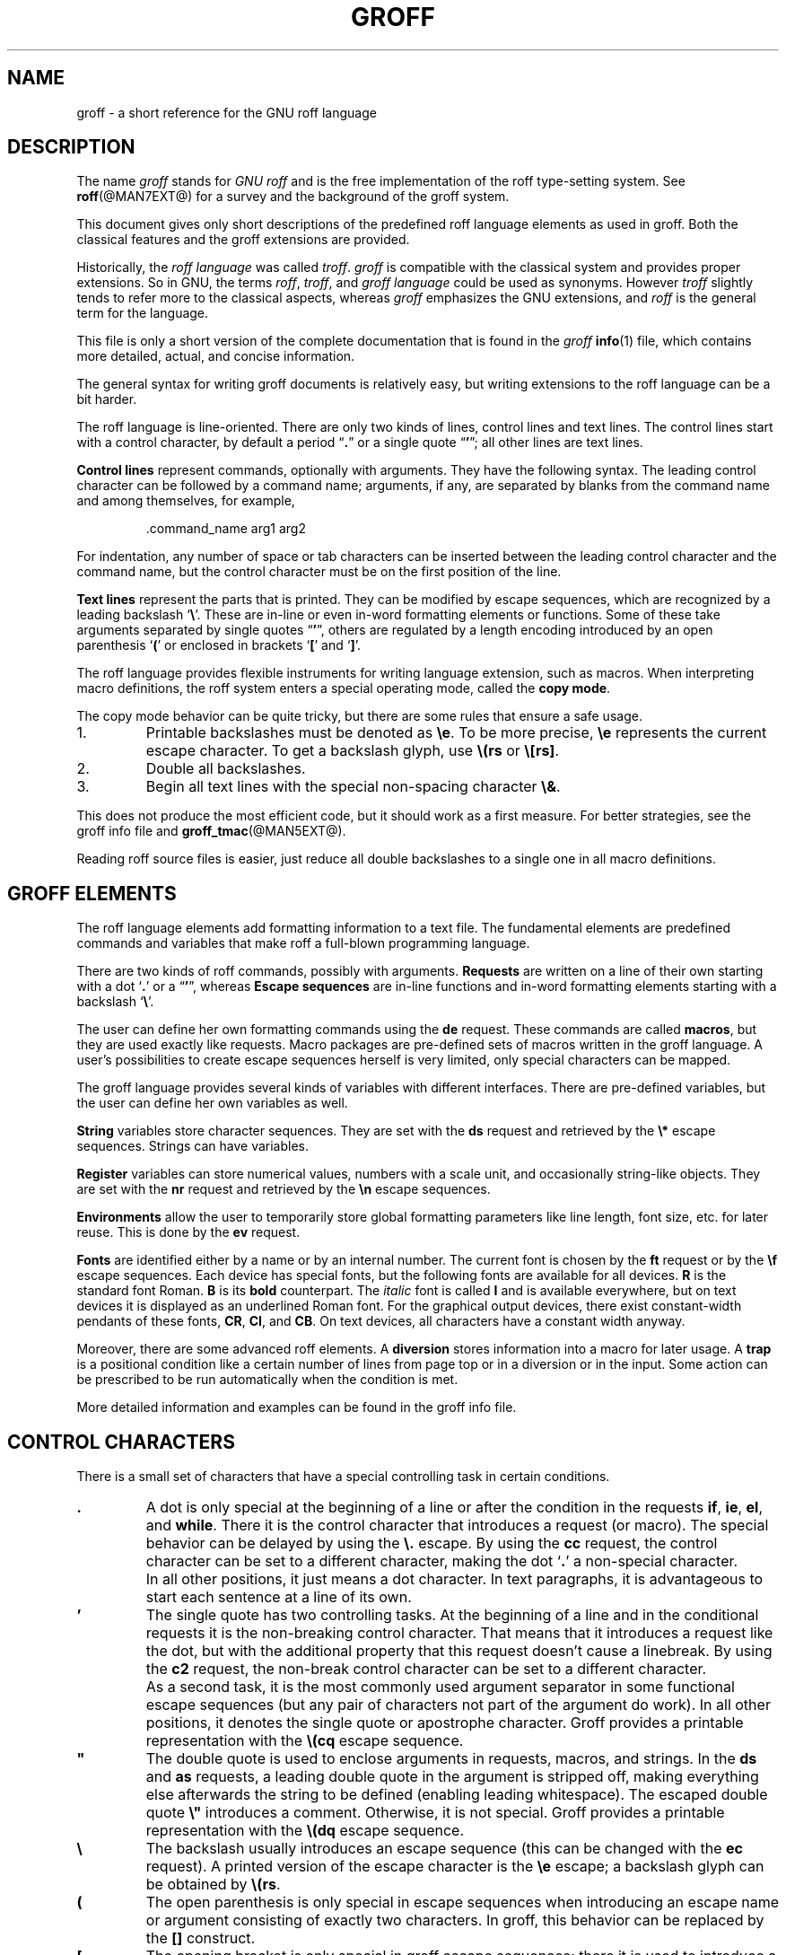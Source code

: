 '\" t
.ig
groff.man

Last update: 26 Oct 2006

This file is part of groff, the GNU roff type-setting system.

Copyright (C) 2000, 2001, 2002, 2003, 2004, 2005, 2006
  Free Software Foundation, Inc.
written by Bernd Warken <bwarken@mayn.de>
maintained by Werner Lemberg <wl@gnu.org>

Permission is granted to copy, distribute and/or modify this document
under the terms of the GNU Free Documentation License, Version 1.1 or
any later version published by the Free Software Foundation; with the
Invariant Sections being this .ig-section and AUTHORS, with no
Front-Cover Texts, and with no Back-Cover Texts.

A copy of the Free Documentation License is included as a file called
FDL in the main directory of the groff source package.
..
.
.\" --------------------------------------------------------------------
.\" Setup
.\" --------------------------------------------------------------------
.
.do nr groff_C \n[.C]
.cp 0
.
.\" --------------------------------------------------------------------
.\" start of macro definitions
.eo
.
.de c
..
.
.de TPx
.  TP 10n
..
.c ---------------------------------------------------------------------
.c .Text anything ...
.c
.c All arguments are printed as text.
.c
.de Text
.  nop \)\$*
..
.c --------- command line option ---------
.
.de option
.  Text \f[CB]\$*
.  ft P
..
.
.c --------- characters ---------
.
.de squoted_char
.  Text \[oq]\f[CB]\$1\f[]\[cq]\$2
..
.de dquoted_char
.  Text \[lq]\f[CB]\$1\f[]\[rq]\$2
..
.c --------- requests ---------
.
.c synopsis of a request
.de REQ
.  if (\n[.$] = 0) \
.    return
.  ds @1 \$1\"
.  shift 1
.  ie (\n[.$] = 0) \{\
.    TP 10n
.    Text \f[CB]\*[@1]\f[]
.  \}
.  el \{\
.    TP 10n
.    Text \f[CB]\*[@1]\~\f[]\f[I]\$*\f[]
.  \}
.  rm @1
..
.c reference of a request
.de request
.  BR \$*
..
.
.c --------- numerical elements ---------
.
.c number with a trailing unit
.de scalednumber
.  Text \$1\^\f[CB]\$2\f[]\$3\f[R]
.  ft P
..
.
.c representation of units within the text
.de scaleindicator
.  Text \f[CB]\$1\f[]\$2\f[R]
.  ft P
..
.
.c representation of mathematical operators within the text
.de operator
.  squoted_char \$@
..
.
.
.c --------- escape sequences ---------
.
.c ---------------------------------------------------------------------
.c .ESC name [arg]
.c
.c Synopsis of an escape sequence, optionally with argument
.c Args   : 1 or 2; `name' obligatory, `arg' optional
.c   name : suitable name for an escape sequence (c, (xy, [long])
.c   arg  : arbitrary word
.c Result : prints \namearg, where `name' is in CB, `arg' in I
.c
.de ESC
.  if (\n[.$] < 1)
.    ab .ESC needs 1 or 2 arguments.
.  Text "\f[CB]\[rs]\$1" "\,\f[I]\$2\/\fR"
..
.c ---------------------------------------------------------------------
.c .ESC[] name arg
.c
.c Synopsis for escape sequence with a bracketed long argument
.c Args   : 2 obligatory
.c   name : suitable name for an escape sequence (c, (xy, [long])
.c   arg  : arbitrary text
.c Result : prints \name[arg], where `name' is in CB, `arg' in I
.c
.de ESC[]
.  if !(\n[.$] = 2) \
.    ab .ESC[] needs exactly 2 arguments.
.  Text "\f[CB]\[rs]\$1\[lB]\f[]\h'-0.2m'\f[I]\$2\f[]\h'-0.15m'\[rB]"
..
.c ---------------------------------------------------------------------
.c .ESCq name arg
.c
.c Synopsis for escape sequence with a bracketed long argument
.c Args   : 2 obligatory
.c   name : suitable name for an escape sequence (c, (xy, [long])
.c   arg  : arbitrary text
.c Result : prints \name'arg', where `name' is in CB, `arg' in I
.c
.de ESCq
.  if !(\n[.$] = 2) \
.    ab .ESCq needs exactly 2 argument.
.  Text "\f[CB]\[rs]\$1\[cq]\f[]\h'-0.3m'\f[I]\$2\f[]\[cq]"
..
.c ---------------------------------------------------------------------
.c .ESC? arg
.c
.c Synopsis for escape sequence with a bracketed long argument
.c Args   : 1 obligatory
.c   arg  : arbitrary text
.c Result : prints `\?arg?', where the `?' are in CB, `arg' in I
.c
.de ESC?
.  if !(\n[.$] = 1) \
.    ab .ESC? needs exactly 1 arguments.
.  Text "\f[CB]\[rs]?\f[I]\$1\f[CB]?\f[R]"
..
.c ---------------------------------------------------------------------
.c .esc name [punct]
.c
.c Reference of an escape sequence (no args), possibly punctuation
.c Args    : 1 obligatory
.c   name  : suitable name for an escape sequence (c, (xy, [long])
.c   punct : arbitrary
.c Result  : prints \name, where `name' is in B, `punct' in R
.c
.de esc
.  if (\n[.$] < 1) \
.    ab .esc needs 1 or 2 arguments.
.  BR "\[rs]\$1" \$2
..
.c ---------------------------------------------------------------------
.c .escarg name arg [punct]
.c
.c Reference of an escape sequence (no args)
.c Args    : 1 obligatory, 1 optional
.c   name  : suitable name for an escape sequence (c, (xy, [long])
.c   arg   : arbitrary word
.c Result  : prints \namearg, where
.c           `name' is in B, `arg' in I
.c
.de escarg
.  if (\n[.$] < 2) \
.    ab .esc needs 2 or 3 arguments.
.  Text \f[B]\[rs]\$1\f[]\f[I]\$2\f[]\$3
..
.c ---------------------------------------------------------------------
.c .esc[] name arg [punct]
.c
.c Reference for escape sequence with a bracketed long argument
.c Args   : 2 obligatory
.c   name : suitable name for an escape sequence (c, (xy, [long])
.c   arg  : arbitrary text
.c Result : prints \name[arg], where `name' is in CB, `arg' in CI
.c
.de esc[]
.  if (\n[.$] < 2) \
.    ab .esc[] needs 2 or 3 arguments.
.  Text \f[B]\[rs]\$1\[lB]\f[]\f[I]\$2\f[]\f[B]\[rB]\f[]\$3
..
.
.c ---------------------------------------------------------------------
.c .escq name arg
.c
.c Reference for escape sequence with a bracketed long argument
.c Args   : 2 obligatory
.c   name : suitable name for an escape sequence (c, (xy, [long])
.c   arg  : arbitrary text
.c Result : prints \name'arg', where `name' is in CB, `arg' in CI
.c
.de escq
.  if (\n[.$] < 2) \
.    ab .escq needs 2 arguments.
.  Text \f[B]\[rs]\$1\[cq]\f[]\f[I]\$2\f[]\f[B]\[cq]\f[]\$3
..
.
.c --------- strings ---------
.
.c synopsis for string, with \*[]
.de STRING
.  Text \[rs]*[\f[CB]\$1\f[]] \$2
..
.c synopsis for a long string
.de string
.  if (\n[.$] = 0) \
.    return
.  Text \f[CB]\[rs]*\[lB]\$1\[rB]\f[]\$2
..
.
.
.c --------- registers ---------
.
.c synopsis for registers, with \n[]
.de REG
.  Text \[rs]n[\f[CB]\$1\f[]]
..
.c reference of a register, without decoration
.de register
.  Text register
.  BR \$*
..
.
.ec
.\" end of macro definitions
.
.
.\" --------------------------------------------------------------------
.\" Title
.\" --------------------------------------------------------------------
.
.TH GROFF @MAN7EXT@ "@MDATE@" "Groff Version @VERSION@"
.SH NAME
groff \- a short reference for the GNU roff language
.
.
.\" --------------------------------------------------------------------
.SH DESCRIPTION
.\" --------------------------------------------------------------------
.
The name
.I groff
stands for
.I GNU roff
and is the free implementation of the roff type-setting system.
.
See
.BR roff (@MAN7EXT@)
for a survey and the background of the groff system.
.
.P
This document gives only short descriptions of the predefined roff
language elements as used in groff.
.
Both the classical features and the groff extensions are provided.
.
.P
Historically, the
.I roff language
was called
.IR troff .
.I groff
is compatible with the classical system and provides proper
extensions.
.
So in GNU, the terms
.IR roff ,
.IR troff ,
and
.I groff language
could be used as synonyms.
.
However
.I troff
slightly tends to refer more to the classical aspects, whereas
.I groff
emphasizes the GNU extensions, and
.I roff
is the general term for the language.
.
.P
This file is only a short version of the complete documentation that
is found in the
.I groff
.BR info (1)
file, which contains more detailed, actual, and concise information.
.
.P
The general syntax for writing groff documents is relatively easy, but
writing extensions to the roff language can be a bit harder.
.
.P
The roff language is line-oriented.
.
There are only two kinds of lines, control lines and text lines.
.
The control lines start with a control character, by default a period
.dquoted_char .
or a single quote
.dquoted_char ' ;
all other lines are text lines.
.
.P
.B Control lines
represent commands, optionally with arguments.
.
They have the following syntax.
.
The leading control character can be followed by a command name;
arguments, if any, are separated by blanks from the command name and
among themselves, for example,
.RS
.
.P
.Text .command_name arg1 arg2
.RE
.
.P
For indentation, any number of space or tab characters can be inserted
between the leading control character and the command name, but the
control character must be on the first position of the line.
.
.P
.B Text lines
represent the parts that is printed.
They can be modified by escape sequences, which are recognized by a
leading backslash
.squoted_char \[rs] .
These are in-line or even in-word formatting elements or functions.
.
Some of these take arguments separated by single quotes
.dquoted_char ' ,
others are regulated by a length encoding introduced by an open
parenthesis
.squoted_char (
or enclosed in brackets
.squoted_char [
and
.squoted_char ] .
.
.P
The roff language provides flexible instruments for writing language
extension, such as macros.
.
When interpreting macro definitions, the roff system enters a special
operating mode, called the
.BR "copy mode" .
.
.P
The copy mode behavior can be quite tricky, but there are some rules
that ensure a safe usage.
.
.IP 1.
Printable backslashes must be denoted as
.esc e .
To be more precise,
.esc e
represents the current escape character.
.
To get a backslash glyph, use
.esc (rs
or
.esc [rs] .
.IP 2.
Double all backslashes.
.IP 3.
Begin all text lines with the special non-spacing character
.esc & .
.
.P
This does not produce the most efficient code, but it should work as a
first measure.
.
For better strategies, see the groff info file and
.BR groff_tmac (@MAN5EXT@).
.
.P
Reading roff source files is easier, just reduce all double backslashes
to a single one in all macro definitions.
.
.
.\" --------------------------------------------------------------------
.SH "GROFF ELEMENTS"
.\" --------------------------------------------------------------------
.
The roff language elements add formatting information to a text file.
.
The fundamental elements are predefined commands and variables that
make roff a full-blown programming language.
.
.P
There are two kinds of roff commands, possibly with arguments.
.B Requests
are written on a line of their own starting with a dot
.squoted_char .
or a
.dquoted_char ' ,
whereas
.B Escape sequences
are in-line functions and in-word formatting elements starting with a
backslash
.squoted_char \[rs] .
.
.P
The user can define her own formatting commands using the
.request de
request.
.
These commands are called
.BR macros ,
but they are used exactly like requests.
.
Macro packages are pre-defined sets of macros written in the groff
language.
.
A user's possibilities to create escape sequences herself is very
limited, only special characters can be mapped.
.
.P
The groff language provides several kinds of variables with
different interfaces.
.
There are pre-defined variables, but the user can define her own
variables as well.
.
.P
.B String
variables store character sequences.
.
They are set with the
.request ds
request and retrieved by the
.esc *
escape sequences.
.
Strings can have variables.
.
.P
.B Register
variables can store numerical values, numbers with a scale unit, and
occasionally string-like objects.
.
They are set with the
.request nr
request and retrieved by the
.esc n
escape sequences.
.
.P
.B Environments
allow the user to temporarily store global formatting parameters like
line length, font size, etc.\& for later reuse.
.
This is done by the
.request ev
request.
.
.P
.B Fonts
are identified either by a name or by an internal number.
.
The current font is chosen by the
.request ft
request or by the
.esc f
escape sequences.
.
Each device has special fonts, but the following fonts are available
for all devices.
.B R
is the standard font Roman.
.B B
is its
.B bold
counterpart.
.
The
.I italic
font is called
.B I
and is available everywhere, but on text devices it is displayed as an
underlined Roman font.
.
For the graphical output devices, there exist constant-width pendants
of these fonts,
.BR CR ,
.BR CI ,
and
.BR CB .
On text devices, all characters have a constant width anyway.
.
.P
Moreover, there are some advanced roff elements.
.
A
.B diversion
stores information into a macro for later usage.
.
A
.B trap
is a positional condition like a certain number of lines from page top
or in a diversion or in the input.
.
Some action can be prescribed to be run automatically when the
condition is met.
.
.P
More detailed information and examples can be found in the groff info
file.
.
.
.\" --------------------------------------------------------------------
.SH "CONTROL CHARACTERS"
.\" --------------------------------------------------------------------
.
There is a small set of characters that have a special controlling
task in certain conditions.
.
.TP
\&\f[CB].\f[]
A dot is only special at the beginning of a line or after the
condition in the requests
.request if ,
.request ie ,
.request el ,
and
.request while .
There it is the control character that introduces a request (or macro).
.
The special behavior can be delayed by using the
.esc .
escape.
.
By using the 
.request cc
request, the control character can be set to a different character,
making the dot
.squoted_char .
a non-special character.
.IP ""
In all other positions, it just means a dot character.
.
In text paragraphs, it is advantageous to start each sentence at a
line of its own.
.
.TP
\&\f[CB]'\f[]
The single quote has two controlling tasks.
.
At the beginning of a line and in the conditional requests it is the
non-breaking control character.
.
That means that it introduces a request like the dot, but with the
additional property that this request doesn't cause a linebreak.
.
By using the 
.request c2
request, the non-break control character can be set to a different
character.
.
.IP ""
As a second task, it is the most commonly used argument separator in
some functional escape sequences (but any pair of characters not part
of the argument do work).
.
In all other positions, it denotes the single quote or apostrophe
character.
.
Groff provides a printable representation with the
.esc (cq
escape sequence.
.
.TP
\&\f[CB]\[dq]\f[]
The double quote is used to enclose arguments in requests, macros, and
strings.
.
In the
.request ds
and
.request as
requests, a leading double quote in the argument is stripped off,
making everything else afterwards the string to be defined (enabling
leading whitespace).
.
The escaped double quote
.esc \[dq]
introduces a comment.
.
Otherwise, it is not special.
.
Groff provides a printable representation with the
.esc (dq
escape sequence.
.
.TP
\&\f[CB]\[rs]\f[]
The backslash usually introduces an escape sequence (this can be
changed with the
.request ec
request).
.
A printed version of the escape character is the
.esc e
escape; a backslash glyph can be obtained by
.esc (rs .
.TP
\&\f[CB](\f[]
The open parenthesis is only special in escape sequences when
introducing an escape name or argument consisting of exactly two
characters.
.
In groff, this behavior can be replaced by the \f[CB][]\f[] construct.
.TP
\&\f[CB][\f[]
The opening bracket is only special in groff escape sequences; there
it is used to introduce a long escape name or long escape argument.
.
Otherwise, it is non-special, e.g.\& in macro calls.
.TP
\&\f[CB]]\f[]
The closing bracket is only special in groff escape sequences; there
it terminates a long escape name or long escape argument.
.
Otherwise, it is non-special.
.TP
\f[CI]space\f[]
Space characters are only functional characters.
.
They separate the arguments in requests, macros, and strings, and the words
in text lines.
.
They are subject to groff's horizontal spacing calculations.
.
To get a defined space width, escape sequences like
.squoted_char "\[rs]\ "
(this is the escape character followed by a space),
.esc | ,
.esc ^ ,
or
.esc h
should be used.
.
.IP \f[CI]newline\f[]
In text paragraphs, newlines mostly behave like space characters.
.
Continuation lines can be specified by an escaped newline, i.e., by
specifying a backslash
.squoted_char \[rs]
as the last character of a line.
.IP \f[CI]tab\f[]
If a tab character occurs during text the interpreter makes a
horizontal jump to the next pre-defined tab position.
.
There is a sophisticated interface for handling tab positions.
.
.
.\" --------------------------------------------------------------------
.SH "NUMERICAL EXPRESSIONS"
.\" --------------------------------------------------------------------
.
A
.B numerical value
is a signed or unsigned integer or float with or without an appended
scaling indicator.
.
A
.B scaling indicator
is a one-character abbreviation for a unit of measurement.
.
A number followed by a scaling indicator signifies a size value.
.
By default, numerical values do not have a scaling indicator, i.e., they
are normal numbers.
.
.P
The
.I roff
language defines the following scaling indicators.
.
.
.P
.PD 0
.RS
.
.TPx
.B c
Centimeter
.
.TPx
.B i
Inch
.
.TPx
.B P
Pica\ \[eq]\ 1/6\ inch
.
.TPx
.B p
Point\ \[eq]\ 1/72\ inch
.
.TPx
.B m
Em\ \[eq]\ \f[R]the font size in points (width of letter `\f[CR]m\f[R]')
.
.TPx
.B M
100\^th \f[R]of an \f[CR]Em
.
.TPx
.B n
En\ \[eq]\ Em/2
.
.TPx
.B u
Basic unit for actual output device
.
.TPx
.B v
Vertical line space in basic units
scaled point\ \[eq]\ 1/\f[CI]sizescale\f[R] of a point (defined in
font \f[I]DESC\f[] file)
.
.TPx
.B f
Scale by 65536.
.RE
.PD
.
.P
.B Numerical expressions
are combinations of the numerical values defined above with the
following arithmetical operators already defined in classical troff.
.
.P
.PD 0
.RS
.
.TPx
.B +
Addition
.
.TPx
.B \-
Subtraction
.
.TPx
.B *
Multiplication
.
.TPx
.B /
Division
.
.TPx
.B %
Modulo
.
.TPx
.B =
Equals
.
.TPx
.B ==
Equals
.
.TPx
.B <
Less than
.
.TPx
.B >
Greater than
.
.TPx
.B <=
Less or equal
.
.TPx
.B >=
Greater or equal
.
.TPx
.B &
Logical and
.
.TPx
.B :
Logical or
.
.TPx
.B !
Logical not
.
.TPx
.B (
Grouping of expressions
.
.TPx
.B )
Close current grouping
.
.RE
.PD
.
.P
Moreover,
.I groff
added the following operators for numerical expressions:
.
.P
.PD 0
.RS
.
.TPx
\f[I]e1\f[CB]>?\f[I]e2\f[R]
The maximum of
.I e1
and
.IR e2 .
.
.TPx
\f[I]e1\f[CB]<?\f[I]e2\f[R]
The minimum of
.I e1
and
.IR e2 .
.
.TPx
\f[CB](\f[I]c\f[CB];\f[I]e\f[CB])\f[R]
Evaluate
.I e
using
.I c
as the default scaling indicator.
.
.RE
.PD
.
.P
For details see the groff info file.
.
.
.\" --------------------------------------------------------------------
.SH CONDITIONS
.\" --------------------------------------------------------------------
.
.B Conditions
occur in tests raised by the
.request if ,
.request ie ,
and the
.request while
requests.
.
The following table characterizes the different types of conditions.
.
.P
.PD 0
.RS
.
.TPx
.I N
A numerical expression
.I N
yields true if its value is greater than\~0.
.
.TPx
.BI ! N
True if the value of
.I I
is\~0.
.
.TPx
.BI ' s1 ' s2 '
True if string\~\c
.I s1
is identical to string\~\c
.IR s2 .
.
.TPx
.BI !' s1 ' s2 '
True if string\~\c
.I s1
is not identical to string\~\c
.IR s2 .
.
.TPx
.BI c ch
True if there is a character\~\c
.I ch
available.
.
.TPx
.BI d name
True if there is a string, macro, diversion, or request called
.IR name .
.
.TPx
.B e
Current page number is even.
.
.TPx
.B o
Current page number is odd.
.
.TPx
.BI m name
True if there is a color called
.IR name .
.
.TPx
.B n
Formatter is
.BR nroff .
.
.TPx
.BI r reg
True if there is a register named
.IR reg .
.
.TPx
.B t
Formatter is
.BR troff .
.
.TPx
.BI F font
True if there exists a font named
.IR font .
.
.TPx
.BI S style
True if a style named
.I style
has been registered.
.
.RE
.PD
.
.
.\" --------------------------------------------------------------------
.SH REQUESTS
.\" --------------------------------------------------------------------
.
This section provides a short reference for the predefined requests.
.
In groff, request and macro names can be arbitrarily long.
.
No bracketing or marking of long names is needed.
.
.P
Most requests take one or more arguments.
.
The arguments are separated by space characters (no tabs!); there is
no inherent limit for their length or number.
.
An argument can be enclosed by a pair of double quotes.
.
This is very handy if an argument contains space characters, e.g.,
.RI \[dq] "arg with space" \[dq]
denotes a single argument.
.
.P
Some requests have optional arguments with a different behaviour.
.
Not all of these details are outlined here.
.
Refer to the groff info file and
.BR groff_diff (@MAN7EXT@)
for all details.
.
.P
In the following request specifications, most argument names were
chosen to be descriptive.
.
Only the following denotations need clarification.
.
.P
.PD 0
.RS
.
.TPx
.I c
denotes a single character.
.
.TPx
.I font
a font either specified as a font name or a font number.
.
.TPx
.I anything
all characters up to the end of the line or within
.esc {
and
.esc } .
.
.TPx
.I n
is a numerical expression that evaluates to an integer value.
.
.TPx
.I N
is an arbitrary numerical expression, signed or unsigned.
.
.TPx
.I \[+-]N
has three meanings depending on its sign, described below.
.
.RE
.PD
.
.P
If an expression defined as
.I \[+-]N
starts with a
.squoted_char +
sign the resulting value of the expression is added to an already
existing value inherent to the related request, e.g.\& adding to a number
register.
.
If the expression starts with a
.squoted_char -
the value of the expression is subtracted from the request value.
.
.P
Without a sign,
.I N
replaces the existing value directly.
.
To assign a negative number either prepend\~0 or enclose the negative
number in parentheses.
.
.
.\" --------------------------------------------------------------------
.SS "Request Short Reference"
.\" --------------------------------------------------------------------
.
.PD 0
.
.REQ .
Empty line, ignored.
.
Useful for structuring documents.
.
.REQ .\[rs]\[dq] anything
Complete line is a comment.
.
.REQ .ab string
Print
.I string
on standard error, exit program.
.
.REQ .ad
Begin line adjustment for output lines in current adjust mode.
.
.REQ .ad c
Start line adjustment in mode
.I c
(\f[CI]c\f[]\f[CR]\|\^\[eq]\|l,r,b,n\f[]).
.
.REQ .af register c
Assign format
.I c
to
.I register
(\f[CI]c\f[]\f[CR]\|\^\[eq]\|l,i,I,a,A\f[]).
.
.REQ .aln alias register
Create alias name for
.IR register .
.
.REQ .als alias object
Create alias name for request, string, macro, or diversion
.IR object .
.
.REQ .am macro
Append to
.I macro
until
.B ..\&
is encountered.
.
.REQ .am macro end
Append to
.I macro
until
.request .end
is called.
.
.REQ .am1 macro
Same as
.request .am
but with compatibility mode switched off during macro expansion.
.
.REQ .am1 macro end
Same as
.request .am
but with compatibility mode switched off during macro expansion.
.
.REQ .ami macro
Append to a macro whose name is contained in the string register
.I macro
until
.B ..\&
is encountered.
.
.REQ .ami macro end
Append to a macro indirectly.
.I macro
and
.I end
are string registers whose contents are interpolated for the macro name
and the end macro, respectively.
.
.REQ .ami1 macro
Same as
.request .ami
but with compatibility mode switched off during macro expansion.
.
.REQ .ami1 macro end
Same as
.request .ami
but with compatibility mode switched off during macro expansion.
.
.REQ .as stringvar anything
Append
.I anything
to
.IR stringvar .
.
.REQ .as1 stringvar anything
Same as
.request .as
but with compatibility mode switched off during string expansion.
.
.REQ .asciify diversion
Unformat ASCII characters, spaces, and some escape sequences in
.IR diversion .
.
.REQ .backtrace
Print a backtrace of the input on stderr.
.
.REQ .bd font N
Embolden
.I font
by
.IR N -1
units.
.
.REQ .bd S font N
Embolden Special Font
.I S
when current font is
.IR font .
.
.REQ .blm
Unset the blank line macro.
.
.REQ .blm macro
Set the blank line macro to
.IR macro .
.
.REQ .box
End current diversion.
.
.REQ .box macro
Divert to
.IR macro ,
omitting a partially filled line.
.
.REQ .boxa
End current diversion.
.
.REQ .boxa macro
Divert and append to
.IR macro ,
omitting a partially filled line.
.
.REQ .bp
Eject current page and begin new page.
.
.REQ .bp \[+-]N
Eject current page; next page number
.IR \[+-]N .
.
.REQ .br
Line break.
.
.REQ .brp
Break and spread output line.
Same as
.esc p .
.
.REQ .break
Break out of a while loop.
.
.REQ .c2
Reset no-break control character to
.dquoted_char ' .
.
.REQ .c2 c
Set no-break control character to
.IR c .
.
.REQ .cc
Reset control character to
.squoted_char . .
.
.REQ .cc c
Set control character to
.IR c .
.
.REQ .ce
Center the next input line.
.
.REQ .ce N
Center following
.I N
input lines.
.
.REQ .cf filename
Copy contents of file
.I filename
unprocessed to stdout or to the diversion.
.
.REQ .cflags mode c1 c2 .\|.\|.\&
Treat characters
.IR c1 ,
.IR c2 ,
.I .\|.\|.\&
according to
.I mode
number.
.
.REQ .ch trap N
Change
.I trap
location
to
.IR N .
.
.REQ .char c anything
Define character
.I c
as string
.IR anything .
.
.REQ .chop object
Chop the last character off macro, string, or diversion
.IR object .
.
.REQ .close stream
Close the
.IR stream .
.
.REQ .color
Enable colors.
.
.REQ .color N
If
.I N
is zero disable colors, otherwise enable them.
.
.REQ .composite from to
Map glyph name
.I from
to glyph name
.I to
while constructing a composite glyph name.
.
.REQ .continue
Finish the current iteration of a while loop.
.
.REQ .cp
Enable compatibility mode.
.
.REQ .cp N
If
.I N
is zero disable compatibility mode, otherwise enable it.
.
.REQ .cs font N M
Set constant character width mode for
.I font
to
.IR N /36
ems with em
.IR M .
.
.REQ .cu N
Continuous underline in nroff, like
.request .ul
in troff.
.
.REQ .da
End current diversion.
.
.REQ .da macro
Divert and append to
.IR macro .
.
.REQ .de macro
Define or redefine
.I macro
until
.B ..\&
is encountered.
.
.REQ .de macro end
Define or redefine
.I macro
until
.request .end
is called.
.
.REQ .de1 macro
Same as
.request .de
but with compatibility mode switched off during macro expansion.
.
.REQ .de1 macro end
Same as
.request .de
but with compatibility mode switched off during macro expansion.
.
.REQ .defcolor color scheme component
Define or redefine a color with name
.IR color .
.I scheme
can be
.BR rgb ,
.BR cym ,
.BR cymk ,
.BR gray ,
or
.BR grey .
.I component
can be single components specified as fractions in the range 0 to 1
(default scaling indicator\~\c
.scaleindicator f ),
as a string of two-digit hexadecimal color components with a leading
.BR # ,
or as a string of four-digit hexadecimal components with two leading
.BR # .
The color
.B default
can't be redefined.
.
.REQ .dei macro
Define or redefine a macro whose name is contained in the string register
.I macro
until
.B ..\&
is encountered.
.
.REQ .dei macro end
Define or redefine a macro indirectly.
.I macro
and
.I end
are string registers whose contents are interpolated for the macro name
and the end macro, respectively.
.
.REQ .dei1 macro
Same as
.request .dei
but with compatibility mode switched off during macro expansion.
.
.REQ .dei1 macro end
Same as
.request .dei
but with compatibility mode switched off during macro expansion.
.
.REQ .device anything
Write
.I anything
to the intermediate output as a device control function.
.
.REQ .devicem name
Write contents of macro or string
.I name
uninterpreted to the intermediate output as a device control function.
.
.REQ .di
End current diversion.
.
.REQ .di macro
Divert to
.IR macro .
.
.REQ .do name
Interpret
.request .name
with compatibility mode disabled.
.
.REQ .ds stringvar anything
Set
.I stringvar
to
.IR anything .
.
.REQ .ds1 stringvar anything
Same as
.request .ds
but with compatibility mode switched off during string expansion.
.
.REQ .dt N trap
Set diversion trap to position
.I N
(default scaling indicator\~\c
.scaleindicator v ).
.
.REQ .ec
Reset escape character to
.squoted_char \[rs] .
.
.REQ .ec c
Set escape character to
.IR c .
.
.REQ .ecr
Restore escape character saved with
.request .ecs .
.
.REQ .ecs
Save current escape character.
.
.REQ .el anything
Else part for if-else (\c
.request ie )
request.
.
.REQ .em macro
The
.I macro
is run after the end of input.
.
.REQ .eo
Turn off escape character mechanism.
.
.REQ .ev
Switch to previous environment.
.
.REQ .ev env
Push down environment number or name
.I env
and switch to it.
.
.REQ .evc env
Copy the contents of environment
.I env
to the current environment.
No pushing or popping.
.
.REQ .ex
Exit from roff processing.
.
.REQ .fam
Return to previous font family.
.
.REQ .fam name
Set the current font family to
.IR name .
.
.REQ .fc
Disable field mechanism.
.
.REQ .fc a
Set field delimiter to
.I a
and pad character to space.
.
.REQ .fc a b
Set field delimiter to
.I a
and pad character to
.IR b .
.
.REQ .fchar c anything
Define fallback character
.I c
as string
.IR anything .
.
.REQ .fcolor
Set fill color to previous fill color.
.
.REQ .fcolor c
Set fill color to
.IR c .
.
.REQ .fi
Fill output lines.
.
.REQ .fl
Flush output buffer.
.
.REQ .fp n font
Mount
.I font
on position
.IR n .
.
.REQ .fp n internal external
Mount font with long
.I external
name to short
.I internal
name on position
.IR n .
.
.REQ .fschar f c anything
Define fallback character
.I c
for font
.I f
as string
.IR anything .
.
.REQ .fspecial font
Reset list of special fonts for
.I font
to be empty.
.
.REQ .fspecial font s1 s2 .\|.\|.\&
When the current font is
.IR font ,
then the fonts
.IR s1 ,
.IR s2 ,
.I .\|.\|.\&
are special.
.
.REQ .ft
Return to previous font.
Same as
.request \[rs]f[]
or
.request \[rs]fP .
.
.REQ .ft font
Change to font name or number
.IR font ;
same as
.esc[] f font
escape sequence.
.
.REQ .ftr font1 font2
Translate
.I font1
to
.IR font2 .
.
.REQ .fzoom font
Don't magnify
.IR font .
.
.REQ .fzoom font zoom
Set zoom factor for
.I font
(in multiples of 1/1000th).
.
.REQ .gcolor
Set glyph color to previous glyph color.
.
.REQ .gcolor c
Set glyph color to
.IR c .
.
.REQ .hc
Remove additional hyphenation indicator character.
.
.REQ .hc c
Set up additional hyphenation indicator character\~\c
.IR c .
.
.REQ .hcode c1 code1 c2 code2 .\|.\|.\&
Set the hyphenation code of character
.I c1
to
.IR code1 ,
that of
.I c2
to
.IR code2 ,
etc.
.
.REQ .hla lang
Set the current hyphenation language to
.IR lang .
.
.REQ .hlm n
Set the maximum number of consecutive hyphenated lines to
.IR n .
.
.REQ .hpf file
Read hyphenation patterns from
.IR file .
.
.REQ .hpfa file
Append hyphenation patterns from
.IR file .
.
.REQ .hpfcode a b c d .\|.\|.\&
Set input mapping for
.request .hpf .
.
.REQ .hw words
List of
.I words
with exceptional hyphenation.
.
.REQ .hy N
Switch to hyphenation mode
.IR N .
.
.REQ .hym n
Set the hyphenation margin to
.I n
(default scaling indicator\~\c
.scaleindicator m ).
.
.REQ .hys n
Set the hyphenation space to
.IR n .
.
.REQ .ie cond anything
If
.I cond
then
.I anything
else goto
.request .el .
.
.REQ .if cond anything
If
.I cond
then
.IR anything ;
otherwise do nothing.
.
.REQ .ig
Ignore text until
.B ..\&
is encountered.
.
.REQ .ig end
Ignore text until
.request .end .
.
.REQ .in
Change to previous indent value.
.
.REQ .in \[+-]N
Change indent according to
.I \[+-]N
(default scaling indicator\~\c
.scaleindicator m ).
.
.REQ .it N trap
Set an input-line count trap for the next
.I N
lines.
.
.REQ .itc N trap
Same as
.request .it
but count lines interrupted with
.esc c
as one line.
.
.REQ .kern
Enable pairwise kerning.
.
.REQ .kern n
If
.I n
is zero, disable pairwise kerning, otherwise enable it.
.
.REQ .lc
Remove leader repetition character.
.
.REQ .lc c
Set leader repetition character to\~\c
.IR c .
.
.REQ .length register anything
Write the length of the string
.I anything
in
.IR register .
.
.REQ .linetabs
Enable line-tabs mode (i.e., calculate tab positions relative to output
line).
.
.REQ .linetabs n
If
.I n
is zero, disable line-tabs mode, otherwise enable it.
.
.REQ .lf N
Set input line number to
.IR N .
.
.REQ .lf N file
Set input line number to
.I N
and filename to
.IR file .
.
.REQ .lg N
Ligature mode on if
.IR N >0.
.
.REQ .ll
Change to previous line length.
.
.REQ .ll \[+-]N
Set line length according to
.I \[+-]N
(default size
.scalednumber 6.5 i ,
default scaling indicator\~\c
.scaleindicator m ).
.
.REQ .ls
Change to the previous value of additional intra-line skip.
.
.REQ .ls N
Set additional intra-line skip value to
.IR N ,
i.e.,
.IR N -1
blank lines are inserted after each text output line.
.
.REQ .lt \[+-]N
Length of title (default scaling indicator\~\c
.scaleindicator m ).
.
.REQ .mc
Margin character off.
.
.REQ .mc c
Print character
.I c
after each text line at actual distance from right margin.
.
.REQ .mc c N
Set margin character to
.I c
and distance to
.I N
from right margin (default scaling indicator\~\c
.scaleindicator m ).
.
.REQ .mk register
Mark current vertical position in
.IR register .
.
.REQ .mso file
The same as the .so request except that
.I file
is searched in the tmac directories.
.
.REQ .na
No output-line adjusting.
.
.REQ .ne
Need a one-line vertical space.
.
.REQ .ne N
Need
.I N
vertical space (default scaling indicator\~\c
.scaleindicator v ).
.
.REQ .nf
No filling or adjusting of output-lines.
.
.REQ .nh
No hyphenation.
.
.REQ .nm
Number mode off.
.
.REQ .nm \[+-]N \fR[\fPM \fR[\fPS \fR[\fPI\fR]]]\fP
In line number mode, set number, multiple, spacing, and indent.
.
.REQ .nn
Do not number next line.
.
.REQ .nn N
Do not number next
.I N
lines.
.
.REQ .nop anything
Always execute
.IR anything .
.
.REQ .nr register \[+-]N M
Define or modify
.I register
using
.I \[+-]N
with auto-increment
.IR M .
.
.REQ .nroff
Make the built-in condition
.B n
true and
.B t
false.
.
.REQ .ns
Turn no-space mode on.
.
.REQ .nx
Immediately jump to end of current file.
.
.REQ .nx filename
Next file.
.
.REQ .open stream filename
Open
.register filename
for writing and associate the stream named
.register stream
with it.
.
.REQ .opena stream filename
Like
.request .open
but append to it.
.
.REQ .os
Output vertical distance that was saved by the
.request sv
request.
.
.REQ .output string
Emit
.I string
directly to intermediate output, allowing leading whitespace if
.I string
starts with
\&\f[CB]\[dq]\f[]
(which is stripped off).
.
.REQ .pc
Reset page number character to\~\c
.squoted_char % .
.
.REQ .pc c
Page number character.
.
.REQ .pev
Print the current environment and each defined environment
state to stderr.
.
.REQ .pi program
Pipe output to
.I program
(nroff only).
.
.REQ .pl
Set page length to default
.scalednumber 11 i .
The current page length is stored in
.register .p .
.
.REQ .pl \[+-]N
Change page length to
.I \[+-]N
(default scaling indicator\~\c
.scaleindicator v ).
.
.REQ .pm
Print macro names and sizes (number of blocks of 128 bytes).
.
.REQ ".pm t"
Print only total of sizes of macros (number of 128 bytes blocks).
.
.REQ .pn \[+-]N
Next page number
.IR N .
.
.REQ .pnr
Print the names and contents of all currently defined number registers
on stderr.
.
.REQ .po
Change to previous page offset.
.
The current page offset is available in
.register .o .
.
.REQ .po \[+-]N
Page offset
.IR N .
.
.REQ .ps
Return to previous point-size.
.REQ .ps \[+-]N
Point size; same as
.esc[] s \[+-]N .
.
.REQ .psbb filename
Get the bounding box of a PostScript image
.IR filename .
.
.REQ .pso command
This behaves like the
.request so
request except that input comes from the standard output of
.IR command .
.
.REQ .ptr
Print the names and positions of all traps (not including input line
traps and diversion traps) on stderr.
.
.REQ .pvs
Change to previous post-vertical line spacing.
.
.REQ .pvs \[+-]N
Change post-vertical line spacing according to
.I \[+-]N
(default scaling indicator\~\c
.scaleindicator p ).
.
.REQ .rchar c1 c2 .\|.\|.\&
Remove the definitions of characters
.IR c1 ,
.IR c2 ,
.I .\|.\|.\&
.
.REQ .rd prompt
Read insertion.
.
.REQ .return
Return from a macro.
.
.REQ .return anything
Return twice, namely from the macro at the current level and from the macro
one level higher.
.
.REQ .rfschar f c1 c2 .\|.\|.\&
Remove the definitions of characters
.IR c1 ,
.IR c2 ,
.I .\|.\|.\&
for font
.IR f .
.
.REQ .rj n
Right justify the next
.I n
input lines.
.
.REQ .rm name
Remove request, macro, or string
.IR name .
.
.REQ .rn old new
Rename request, macro, or string
.I old
to
.IR new .
.
.REQ .rnn reg1 reg2
Rename register
.I reg1
to
.IR reg2 .
.
.REQ .rr register
Remove
.IR register .
.
.REQ .rs
Restore spacing; turn no-space mode off.
.
.REQ .rt \[+-]N
Return
.I (upward only)
to marked vertical place (default scaling indicator\~\c
.scaleindicator v ).
.
.REQ .schar c anything
Define global fallback character
.I c
as string
.IR anything .
.
.REQ .shc
Reset soft hyphen character to
.esc (hy .
.
.REQ .shc c
Set the soft hyphen character to
.IR c .
.
.REQ .shift n
In a macro, shift the arguments by
.IR n \~\c
positions.
.
.REQ .sizes s1 s2 .\|.\|.\& sn \fB[0]\fP
Set available font sizes similar to the
.B sizes
command in a
.B DESC
file.
.
.REQ .so filename
Include source file.
.
.REQ .sp
Skip one line vertically.
.
.REQ .sp N
Space vertical distance
.I N
up or down according to sign of
.I N
(default scaling indicator\~\c
.scaleindicator v ).
.
.REQ .special
Reset global list of special fonts to be empty.
.
.REQ .special s1 s2 .\|.\|.\&
Fonts
.IR s1 ,
.IR s2 ,
etc.\& are special and are searched for characters not in the
current font.
.
.REQ .spreadwarn
Toggle the spread warning on and off without changing its value.
.
.REQ .spreadwarn limit
Emit a warning if each space in an output line is widened by
.I limit
or more (default scaling indicator\~\c
.scaleindicator m ).
.
.REQ .ss N
Space-character size set to
.IR N /12
of the spacewidth in the current font.
.
.REQ .ss N M
Space-character size set to
.IR N /12
and sentence space size set to
.IR M /12
of the spacewidth in the current font (\f[CR]\[eq]1/3 em\f[]).
.
.REQ .sty n style
Associate
.I style
with font position
.IR n .
.
.REQ .substring xx n1 n2
Replace the string named
.I xx
with the substring defined by the indices
.I n1
and
.IR n2 .
.
.REQ .sv
Save
.scalednumber 1 v
of vertical space.
.
.REQ .sv N
Save the vertical distance
.I N
for later output with
.request os
request.
.
.REQ .sy command-line
Execute program
.IR command-line .
.
.REQ ".ta T" N
Set tabs after every position that is a multiple of
.I N
(default scaling indicator\~\c
.scaleindicator m ).
.REQ .ta n1 n2 .\|.\|.\& nn \f[CB]T\f[] r1 r2 .\|.\|.\& rn
Set tabs at positions
.IR n1 ,
.IR n2 ,
.Text .\|.\|.,
.IR nn ,
then set tabs at
.IR nn + r1 ,
.IR nn + r2 ,
.Text .\|.\|.,
.IR nn + rn ,
then at
.IR nn + rn + r1 ,
.IR nn + rn + r2 ,
.Text .\|.\|.,
.IR nn + rn + rn ,
and so on.
.
.\".REQ .tar
.\"Restore internally saved tab positions.
.\".
.\".REQ .tas
.\"Save tab positions internally.
.
.REQ .tc
Remove tab repetition character.
.REQ .tc c
Set tab repetition character to\~\c
.IR c .
.
.REQ .ti \[+-]N
Temporary indent next line (default scaling indicator\~\c
.scaleindicator m ).
.
.REQ .tkf font s1 n1 s2 n2
Enable track kerning for
.IR font .
.
.REQ .tl \f[CB]\[cq]\f[]left\f[CB]\[cq]\f[]center\f[CB]\[cq]\f[]right\f[CB]\[cq]\f[]
Three-part title.
.
.REQ .tm anything
Print
.I anything
on terminal (UNIX standard message output).
.
.REQ .tm1 anything
Print
.I anything
on terminal (UNIX standard message output), allowing leading
whitespace if
.I anything
starts with
\&\f[CB]\[dq]\f[]
(which is stripped off).
.
.REQ .tmc anything
Similar to
.request .tm1
without emitting a final newline.
.
.REQ .tr abcd.\|.\|.\&
Translate
.I a
to
.IR b ,
.I c
to
.IR d ,
etc.\& on output.
.
.REQ .trf filename
Transparently output the contents of file
.IR filename .
.
.REQ .trin abcd.\|.\|.\&
This is the same as the
.request tr
request except that the
.B asciify
request uses the character code (if any) before the character
translation.
.
.REQ .trnt abcd.\|.\|.\&
This is the same as the
.request tr
request except that the translations do not apply to text that is
transparently throughput into a diversion with
.esc ! .
.
.REQ .troff
Make the built-in condition
.B t
true and
.B n
false.
.
.REQ .uf font
Underline font set to
.I font
(to be switched to by
.request .ul ).
.
.REQ .ul N
Underline (italicize in troff)
.I N
input lines.
.
.REQ .unformat diversion
Unformat space characters and tabs, preserving font information in
.IR diversion .
.REQ .vpt n
Enable vertical position traps if
.I n
is non-zero, disable them otherwise.
.
.REQ .vs
Change to previous vertical base line spacing.
.
.REQ .vs \[+-]N
Set vertical base line spacing according to
.I \[+-]N
(default scaling indicator\~\c
.scaleindicator p ).
Default value is
.scalednumber 12 p .
.
.REQ .warn n
Set warnings code to
.IR n .
.
.REQ .warnscale si
Set scaling indicator used in warnings to
.IR si .
.
.REQ .wh N
Remove (first) trap at position
.IR N .
.
.REQ .wh N trap
Set location trap; negative means from page bottom.
.
.REQ .while cond anything
While condition
.I cond
is true, accept
.I anything
as input.
.
.REQ .write stream anything
Write
.I anything
to the stream named
.IR stream .
.
.REQ .writec stream anything
Similar to
.request .write
without emitting a final newline.
.
.REQ .writem stream xx
Write contents of macro or string
.I xx
to the stream named
.IR stream .
.
.PD
.
.P
Besides these standard groff requests, there might be further macro
calls.
They can originate from a macro package (see
.BR roff (@MAN7EXT@)
for an overview) or from a preprocessor.
.
.P
Preprocessor macros are easy to be recognized.
.
They enclose their code into a pair of characteristic macros.
.
.P
.TS
box, center, tab (@);
c | c | c
CfCB | CfCB | CfCB.
preprocessor@start macro@ end macro
=
eqn@.EQ@.EN
grap@.G1@.G2
grn@.GS@.GE
pic@.PS@.PE
refer@.R1@.R2
soelim@\f[I]none@\f[I]none
tbl@.TS@.TE
.TE
.P
.
.
.\" --------------------------------------------------------------------
.SH "ESCAPE SEQUENCES"
.\" --------------------------------------------------------------------
.
Escape sequences are in-line language elements usually introduced by a
backslash
.squoted_char \[rs]
and followed by an escape name and sometimes by a required argument.
.
Input processing is continued directly after the escaped character or
the argument resp.\& without an intervening separation character.
.
So there must be a way to determine the end of the escape name and the
end of the argument.
.
.P
This is done by enclosing names (escape name and arguments consisting
of a variable name) by a pair of brackets
.BI \[lB] name \[rB] 
and constant arguments (number expressions and characters) by
apostrophes (ASCII 0x27) like
.BI \[cq] constant \[cq] \f[R].
.
.P
There are abbreviations for short names.
.
Two character escape names can be specified by an opening parenthesis
like
.esc ( xy
without a closing counterpart.
.
And all one-character names different from the special characters
.squoted_char [
and
.squoted_char (
can even be specified without a marker in the form
.esc c .
.
.P
Constant arguments of length\~1 can omit the marker apostrophes, too,
but there is no two-character analogue.
.
.P
While 1-character escape sequences are mainly used for in-line
functions and system related tasks, the 2-letter names following the
.esc (
construct are used for special characters predefined by the roff system.
.
Escapes sequences with names of more than two characters
.esc[] "" name
denote user defined named characters (see the
.request char
request).
.
.
.\" --------------------------------------------------------------------
.SS "Single Character Escapes"
.\" --------------------------------------------------------------------
.
.PD 0
.
.\" --------- comments ---------
.
.TP
.ESC \[dq]
Beginning of a comment.
.
Everything up to the end of the line is ignored.
.
.TP
.ESC #
Everything up to and including the next newline is ignored.
.
This is interpreted in copy mode.
.
This is like
.esc \[dq]
except that the terminating newline is ignored as well.
.
.\" --------- strings ---------
.
.TP
.ESC *\f[I]s\f[]
The string stored in the string variable with 1-character name
.IR s .
.
.TP
.ESC *(\f[I]st\f[]
The string stored in the string variable with 2-character name
.IR st .
.
.TP
.ESC[] * "stringvar arg1 arg2 .\|.\|."
The string stored in the string variable with arbitrary length name
.IR stringvar ,
taking
.IR arg1 ,
.IR arg2 ,
.I .\|.\|.\&
as arguments.
.
.\" --------- macro arguments ---------
.
.TP
.ESC $0
The name by which the current macro was invoked.
.
The
.request als
request can make a macro have more than one name.
.
.TP
.ESC $ x
Macro or string argument with 1-place number
.IR x ,
where
.I x
is a digit between 1 and 9.
.
.TP
.ESC $( xy
Macro or string argument with 2-digit number
.IR xy .
.
.TP
.ESC[] $ nexp
Macro or string argument with number
.IR nexp ,
where
.I nexp
is a numerical expression evaluating to an integer \[>=]1.
.
.TP
.ESC $*
In a macro or string, the concatenation of all the arguments separated
by spaces.
.
.TP
.ESC $@
In a macro or string, the concatenation of all the arguments with each
surrounded by double quotes, and separated by spaces.
.
.TP
.ESC $^
In a macro, the representation of all parameters as if they were an
argument to the
.request ds
request.
.
.\" --------- escaped characters ---------
.
.TP
.ESC \[rs]
reduces to a single backslash; useful to delay its interpretation as
escape character in copy mode.
.
For a printable backslash, use
.esc e ,
or even better
.esc [rs] ,
to be independent from the current escape character.
.
.TP
.ESC \[cq]
The acute accent \[aa]; same as
.esc (aa .
Unescaped: apostrophe, right quotation mark, single quote (ASCII 0x27).
.
.TP
.ESC `
The grave accent \[ga]; same as
.esc (ga .
Unescaped: left quote, backquote (ASCII 0x60).
.
.TP
.ESC \-
The \- sign in the current font.
.
.TP
.ESC .
An uninterpreted dot (period), even at start of line.
.
.TP
.ESC %
Default optional hyphenation character.
.
.TP
.ESC !
Transparent line indicator.
.
.TP
.ESC? anything
In a diversion, this transparently embeds
.I anything
in the diversion.
.I anything
is read in copy mode.
.
See also the escape sequences
.esc !
and
.esc ? .
.
.
.\" --------- spacing ---------
.
.TP
.ESC \& space
Unpaddable space-size space character (no line break).
.
.TP
.ESC 0
Digit width.
.
.TP
.ESC |
1/6\ em narrow space character; zero width in nroff.
.
.TP
.ESC ^
1/12\ em half-narrow space character; zero width in nroff.
.
.TP
.ESC &
Non-printable, zero width character.
.
.TP
.ESC )
Like
.esc &
except that it behaves like a character declared with the cflags
request to be transparent for the purposes of end of sentence
recognition.
.
.TP
.ESC /
Increases the width of the preceding character so that the spacing
between that character and the following character is correct if
the following character is a roman character.
.
.TP
.ESC ,
Modifies the spacing of the following character so that the spacing
between that character and the preceding character is correct if the
preceding character is a roman character.
.
.TP
.ESC ~
Unbreakable space that stretches like a normal inter-word space when a
line is adjusted.
.
.TP
.ESC :
Inserts a zero-width break point (similar to
.esc %
but without a soft hyphen character).
.
.TP
.ESC "" newline
Ignored newline, for continuation lines.
.
.\" --------- structuring ---------
.
.TP
.ESC {
Begin conditional input.
.
.TP
.ESC }
End conditional input.
.
.\" --------- longer escape names ---------
.
.TP
.ESC ( sc
The special character with 2-character name
.IR sc ,
see section
.BR "Special Characters" .
.
.TP
.ESC[] "" name
The named character (or rather glyph) with arbitrary length name
.IR name .
.
.TP
.ESC[] "" "comp1 comp2 .\|.\|."
A composite glyph with components
.IR comp1 ,
.IR comp2 ,
.I .\|.\|.
.
.\" --------- alphabetical escapes ---------
.
.TP
.ESC a
Non-interpreted leader character.
.
.TP
.ESCq A anything
If
.I anything
is acceptable as a name of a string, macro, diversion, register,
environment or font it expands to\~1, and to\~0 otherwise.
.
.TP
.ESCq b abc.\|.\|.\&
Bracket building function.
.
.TP
.ESCq B anything
If
.I anything
is acceptable as a valid numeric expression it expands to\~1, and
to\~0 otherwise.
.
.TP
.ESC c
Interrupt text processing.
.
.TP
.ESCq C char
The character called
.IR char ;
same as
.esc[] "" char ,
but compatible to other roff versions.
.
.TP
.ESC d
Forward (down) 1/2 em vertical unit (1/2 line in nroff).
.
.TP
.ESCq D charseq
Draw a graphical element defined by the characters in
.IR charseq ;
see groff info file for details.
.
.TP
.ESC e
Printable version of the current escape character.
.
.TP
.ESC E
Equivalent to an escape character, but is not interpreted in copy-mode.
.
.TP
.ESC f F
Change to font with 1-character name or 1-digit number
.IR F .
.
.TP
.ESC fP
Switch back to previous font.
.
.TP
.ESC f( fo
Change to font with 2-character name or 2-digit number
.IR fo .
.
.TP
.ESC[] f font
Change to font with arbitrary length name or number expression
.IR font .
.
.TP
.ESC[] f ""
Switch back to previous font.
.
.TP
.ESC F f
Change to font family with 1-character name
.IR f .
.
.TP
.ESC F( fm
Change to font family with 2-character name
.IR fm .
.
.TP
.ESC[] F fam
Change to font family with arbitrary length name
.IR fam .
.
.TP
.ESC[] F ""
Switch back to previous font family.
.
.TP
.ESC[] g reg
Return format of register with name
.I reg
suitable for
.request .af .
.
Alternative forms
.escarg g( xy
and
.escarg g x .
.
.TP
.ESCq h N
Local horizontal motion; move right
.I N
(left if negative).
.
.TP
.ESCq H N
Set height of current font to
.IR N .
.
.TP
.ESC[] k reg
Mark horizontal input place in register with arbitrary length name
.IR reg .
Alternative forms
.escarg k( xy
and
.escarg k x .
.
.TP
.ESCq l Nc
Horizontal line drawing function (optionally using character
.IR c ).
.
.TP
.ESCq L Nc
Vertical line drawing function (optionally using character
.IR c ).
.
.TP
.ESC[] m color
Change to color
.IR color .
.
Alternative forms
.escarg m( co
and
.escarg m c .
.
.TP
.ESC[] m ""
Switch back to previous color.
.
.TP
.ESC[] M color
Change filling color for closed drawn objects to color
.IR color .
.
Alternative forms
.escarg M( co
and
.escarg M c .
.
.TP
.ESC[] M ""
Switch to previous fill color.
.
.TP
.ESC n r
The numerical value stored in the register variable with the
1-character name
.IR r .
.
.TP
.ESC n( re
The numerical value stored in the register variable with the
2-character name
.IR re .
.
.TP
.ESC[] n reg
The numerical value stored in the register variable with arbitrary
length name
.IR reg .
.
.TP
.ESCq N n
Typeset the character with code
.I n
in the current font, no special fonts are searched.
.
Useful for adding characters to a font using the
.request char
request.
.
.TP
.ESCq o abc.\|.\|.\&
Overstrike characters
.IR a ,
.IR b ,
.IR c ,
etc.
.
.TP
.ESC O 0
Disable glyph output.
.
Mainly for internal use.
.
.TP
.ESC O 1
Enable glyph output.
.
Mainly for internal use.
.
.TP
.ESC p
Break and spread output line.
.
.TP
.ESC r
Reverse 1\ em vertical motion (reverse line in nroff).
.
.TP
.ESCq R "name\~\[+-]n"
The same as
.request .nr
.I name
.IR \[+-]n .
.
.TP
.ESC[] s \[+-]N
Set the point size to
.I N
scaled points.
.
Note the alternative forms
.BI \[rs]s \[+-] [ N ]\c
,
.BI \[rs]s' \[+-]N '\c
.Text ,
.BI \[rs]s \[+-] ' N '\c
.Text ,
.escarg s( \[+-]xy\c
.Text ,
.BI \[rs]s \[+-] ( xy\c
.Text ,
.escarg s \[+-]x .
Same as
.request ps
request.
.
.TP
.ESCq S N
Slant output
.I N
degrees.
.
.TP
.ESC t
Non-interpreted horizontal tab.
.
.TP
.ESC u
Reverse (up) 1/2 em vertical motion (1/2 line in nroff).
.
.TP
.ESCq v N
Local vertical motion; move down
.I N
(up if negative).
.
.TP
.ESC[] V env
The contents of the environment variable
.IR env .
.
Alternative forms
.escarg V( xy
and
.escarg V x .
.
.TP
.ESCq w string
The width of the character sequence
.IR string .
.
.TP
.ESCq x N
Extra line-space function (negative before, positive after).
.
.TP
.ESCq X string
Output
.I string
as device control function.
.
.TP
.ESC[] Y name
Output string variable or macro
.I name
uninterpreted as device control function.
.
Alternative forms
.escarg Y( xy
and
.escarg Y x .
.
.TP
.ESC z c
Print
.I c
with zero width (without spacing).
.
.TP
.ESCq Z anything
Print
.I anything
and then restore the horizontal and vertical position;
.I anything
may not contain tabs or leaders.
.
.PD
.P
The escape sequences
.esc e ,
.esc . ,
.esc \[dq] ,
.esc $ ,
.esc * ,
.esc a ,
.esc n ,
.esc t ,
.esc g ,
and
.escarg \& newline
are interpreted in copy mode.
.
.P
Escape sequences starting with
.esc (
or
.esc [
do not represent single character escape sequences, but introduce escape
names with two or more characters.
.
.P
If a backslash is followed by a character that does not constitute a
defined escape sequence the backslash is silently ignored and the
character maps to itself.
.
.
.\" --------------------------------------------------------------------
.SS "Special Characters"
.\" --------------------------------------------------------------------
.
Common special characters are predefined by escape sequences of the
form
.BI \[rs]( xy
with characters
.I x
and
.IR y .
.
Some of these exist in the usual font while most of them are only
available in the special font.
.
Below you'll find a selection of the most important glyphs; a complete
list can be found in
.BR groff_char (@MAN7EXT@).
.RS
.P
.PD 0
.
.TP
.ESC (bu
Bullet sign
.TP
.ESC (co
Copyright
.TP
.ESC (ct
Cent
.TP
.ESC (dd
Double dagger
.TP
.ESC (de
Degree
.TP
.ESC (dg
Dagger
.TP
.ESC (rq
Printable double quote
.TP
.ESC (em
Em-dash
.TP
.ESC (hy
Hyphen
.TP
.ESC (rg
Registered sign
.TP
.ESC (rs
Printable backslash character
.TP
.ESC (sc
Section sign
.TP
.ESC (ul
Underline character
.TP
.ESC (==
Identical
.TP
.ESC (>=
Larger or equal
.TP
.ESC (<=
Less or equal
.TP
.ESC (!=
Not equal
.TP
.ESC (->
Right arrow
.TP
.ESC (<-
Left arrow
.TP
.ESC (+-
Plus-minus sign
.PD
.RE
.
.
.\" --------------------------------------------------------------------
.SS "Strings"
.\" --------------------------------------------------------------------
.
Strings are defined by the
.request ds
request and can be retrieved by the
.esc *
escape sequence.
.
.P
Strings share their name space with macros.
.
So strings and macros without arguments are roughly equivalent; it is
possible to call a string like a macro and vice-versa, but this often
leads to unpredictable results.
.
The following strings are predefined in groff.
.
.TP 10n
.STRING .T
The name of the current output device as specified by the
.option -T
command line option.
.
.
.\" --------------------------------------------------------------------
.SH REGISTERS
.\" --------------------------------------------------------------------
.
Registers are variables that store a value.
In groff, most registers store numerical values (see section
.B NUMERICAL EXPRESSIONS
above), but some can also hold a string value.
.
.P
Each register is given a name.
Arbitrary registers can be defined and set with the request
.request nr
.IR register .
.
.P
The value stored in a register can be retrieved by the escape sequences
introduced by
.esc n .
.
.P
Most useful are predefined registers.
.
In the following the notation
.I name
is used to refer to a register called
.register name
to make clear that we speak about registers.
.
Please keep in mind that the
.esc[] n ""
decoration is not part of the register name.
.
.
.\" --------------------------------------------------------------------
.SS "Read-only Registers"
.\" --------------------------------------------------------------------
.
The following registers have predefined values that should not be
modified by the user (usually, registers starting with a dot a
read-only).
.
Mostly, they provide information on the current settings or store
results from request calls.
.
.P
.PD 0
.
.TP 10n
.REG .$
Number of arguments in the current macro or string.
.
.TP 10n
.REG .a
Post-line extra line-space most recently utilized using
.escq x N .
.
.TP 10n
.REG .A
Set to\~1 in
.B troff
if option
.B \-A
is used; always\~1 in
.BR nroff .
.
.TP 10n
.REG .br
Within a macro, set to\~1 if macro called with the `normal' control
character, and to\~0 otherwise.
.
.TP 10n
.REG .c
Current input line number.
.
.TP 10n
.REG .C
1\~if compatibility mode is in effect, 0\~otherwise.
.
.TP 10n
.REG .cdp
The depth of the last character added to the current environment.
It is positive if the character extends below the baseline.
.
.TP 10n
.REG .ce
The number of lines remaining to be centered, as set by the
.request ce
request.
.
.TP 10n
.REG .cht
The height of the last character added to the current environment.
It is positive if the character extends above the baseline.
.
.TP 10n
.REG .color
1\~if colors are enabled, 0\~otherwise.
.
.TP 10n
.REG .csk
The skew of the last character added to the current environment.
The skew of a character is how far to the right of the center of a character
the center of an accent over that character should be placed.
.
.TP 10n
.REG .d
Current vertical place in current diversion; equal to
.register nl .
.
.TP 10n
.REG .ev
The name or number of the current environment (string-valued).
.
.TP 10n
.REG .f
Current font number.
.
.TP 10n
.REG .fam
The current font family (string-valued).
.
.TP 10n
.REG .fn
The current (internal) real font name (string-valued).
.
.TP 10n
.REG .fp
The number of the next free font position.
.
.TP 10n
.REG .g
Always 1 in GNU troff.
.
Macros should use it to test if running under groff.
.
.TP 10n
.REG .h
Text base-line high-water mark on current page or diversion.
.
.TP 10n
.REG .H
Available horizontal resolution in basic units.
.
.TP 10n
.REG .height
The current font height as set with
.request \[rs]H .
.
.TP 10n
.REG .hla
The current hyphenation language as set by the
.B .hla
request.
.
.TP 10n
.REG .hlc
The number of immediately preceding consecutive hyphenated lines.
.
.TP 10n
.REG .hlm
The maximum allowed number of consecutive hyphenated lines, as set by
the
.request hlm
request.
.
.TP 10n
.REG .hy
The current hyphenation flags (as set by the
.request hy
request).
.
.TP 10n
.REG .hym
The current hyphenation margin (as set by the
.request hym
request).
.
.TP 10n
.REG .hys
The current hyphenation space (as set by the
.request hys
request).
.
.TP 10n
.REG .i
Current ident.
.
.TP 10n
.REG .in
The indent that applies to the current output line.
.
.TP 10n
.REG .int
Positive if last output line contains
.esc c .
.
.TP 10n
.REG .kern
1\~if pairwise kerning is enabled, 0\~otherwise.
.
.TP 10n
.REG .l
Current line length.
.
.TP 10n
.REG .lg
The current ligature mode (as set by the
.request lg
request).
.
.TP 10n
.REG .linetabs
The current line-tabs mode (as set by the
.request linetabs
request).
.
.TP 10n
.REG .ll
The line length that applies to the current output line.
.
.TP 10n
.REG .lt
The title length (as set by the
.request lt
request).
.
.TP 10n
.REG .m
The current drawing color (string-valued).
.
.TP 10n
.REG .M
The current background color (string-valued).
.
.TP 10n
.REG .n
Length of text portion on previous output line.
.
.TP 10n
.REG .ne
The amount of space that was needed in the last
.request ne
request that caused a trap to be sprung.
.
Useful in conjunction with
.register .trunc .
.
.TP 10n
.REG .ns
1\~if in no-space mode, 0\~otherwise.
.
.TP 10n
.REG .o
Current page offset.
.
.TP 10n
.REG .p
Current page length.
.
.TP 10n
.REG .pe
1\~during page ejection, 0\~otherwise.
.
.TP 10n
.REG .pn
The number of the next page: either the value set by a
.request pn
request, or the number of the current page plus\ 1.
.
.TP 10n
.REG .ps
The current pointsize in scaled points.
.
.TP 10n
.REG .psr
The last-requested pointsize in scaled points.
.
.TP 10n
.REG .pvs
The current post-vertical line spacing.
.
.TP 10n
.REG .rj
The number of lines to be right-justified as set by the rj request.
.
.TP 10n
.REG .s
Current point size as a decimal fraction.
.
.TP 10n
.REG .slant
The slant of the current font as set with
.request \[rs]S .
.
.TP 10n
.REG .sr
The last requested pointsize in points as a decimal fraction
(string-valued).
.
.TP 10n
.REG .ss
The value of the parameters set by the first argument of the
.request ss
request.
.
.TP 10n
.REG .sss
The value of the parameters set by the second argument of the
.request ss
request.
.
.TP 10n
.REG .sty
The current font style (string-valued).
.
.TP 10n
.REG .t
Distance to the next trap.
.
.TP 10n
.REG .T
Set to\~1
if option
.B \-T
is used.
.
.TP 10n
.REG .tabs
A string representation of the current tab settings suitable for use
as an argument to the
.request ta
request.
.
.TP 10n
.REG .trunc
The amount of vertical space truncated by the most recently sprung
vertical position trap, or, if the trap was sprung by a
.request ne
request, minus the amount of vertical motion produced by
.request .ne .
.
In other words, at the point a trap is sprung, it represents
the difference of what the vertical position would have been but for
the trap, and what the vertical position actually is.
.
Useful in conjunction with the
.register .ne .
.
.TP 10n
.REG .u
Equal to 1 in fill mode and 0 in nofill mode.
.
.TP 10n
.REG .U
Equal to 1 in safer mode and 0 in unsafe mode.
.
.TP 10n
.REG .v
Current vertical line spacing.
.
.TP 10n
.REG .V
Available vertical resolution in basic units.
.
.TP 10n
.REG .vpt
1\~if vertical position traps are enabled, 0\~otherwise.
.
.TP 10n
.REG .w
Width of previous character.
.
.TP 10n
.REG .warn
The sum of the number codes of the currently enabled warnings.
.
.TP 10n
.REG .x
The major version number.
.
.TP 10n
.REG .y
The minor version number.
.
.TP 10n
.REG .Y
The revision number of groff.
.
.TP 10n
.REG .z
Name of current diversion.
.PD
.
.TP 10n
.REG .zoom
Zoom factor for current font (in multiples of 1/1000th; zero if no
magnification).
.
.
.\" --------------------------------------------------------------------
.SS "Writable Registers"
.\" --------------------------------------------------------------------
.
The following registers can be read and written by the user.
They have predefined default values, but these can be modified for
customizing a document.
.
.P
.PD 0
.TP 10n
.REG %
Current page number.
.
.TP 10n
.REG c.
Current input line number.
.
.TP 10n
.REG ct
Character type (set by width function
.esc w ).
.
.TP 10n
.REG dl
Maximal width of last completed diversion.
.
.TP 10n
.REG dn
Height of last completed diversion.
.
.TP 10n
.REG dw
Current day of week (1-7).
.
.TP 10n
.REG dy
Current day of month (1-31).
.
.TP 10n
.REG hours
The number of hours past midnight.
.
Initialized at start-up.
.
.TP 10n
.REG hp
Current horizontal position at input line.
.
.TP 10n
.REG llx
Lower left x-coordinate (in PostScript units) of a given PostScript
image (set by
.request .psbb ).
.
.TP 10n
.REG lly
Lower left y-coordinate (in PostScript units) of a given PostScript
image (set by
.request .psbb ).
.
.TP 10n
.REG ln
Output line number.
.
.TP 10n
.REG minutes
The number of minutes after the hour.
.
Initialized at start-up.
.
.TP 10n
.REG mo
Current month (1-12).
.
.TP 10n
.REG nl
Vertical position of last printed text base-line.
.
.TP 10n
.REG rsb
Like
.register sb ,
but takes account of the heights and depths of characters.
.
.TP 10n
.REG rst
Like
.register st ,
but takes account of the heights and depths of characters.
.
.TP 10n
.REG sb
Depth of string below base line (generated by width function
.esc w ).
.
.TP 10n
.REG seconds
The number of seconds after the minute.
.
Initialized at start-up.
.
.TP 10n
.REG skw
Right skip width from the center of the last character in the
.esc w
argument.
.
.TP 10n
.REG slimit
If greater than 0, the maximum number of objects on the input stack.
.
If \[<=]0 there is no limit, i.e., recursion can continue until virtual
memory is exhausted.
.
.TP 10n
.REG ssc
The amount of horizontal space (possibly negative) that should be
added to the last character before a subscript (generated by width
function
.esc w ).
.
.TP 10n
.REG st
Height of string above base line (generated by width function
.esc w ).
.
.TP 10n
.REG systat
The return value of the
.I system()
function executed by the last
.request sy
request.
.
.TP 10n
.REG urx
Upper right x-coordinate (in PostScript units) of a given PostScript
image (set by
.request .psbb ).
.
.TP 10n
.REG ury
Upper right y-coordinate (in PostScript units) of a given PostScript
image (set by
.request .psbb ).
.
.TP 10n
.REG year
The current year (year 2000 compliant).
.
.TP 10n
.REG yr
Current year minus 1900.
.
For Y2K compliance use
.register year
instead.
.
.PD
.
.
.\" --------------------------------------------------------------------
.SH COMPATIBILITY
.\" --------------------------------------------------------------------
.
The differences of the groff language in comparison to classical troff
as defined by
.I [CSTR\~#54]
are documented in
.BR groff_diff (@MAN7EXT@).
.
.P
The groff system provides a compatibility mode, see
.BR groff (@MAN1EXT@)
on how to invoke this.
.
.
.\" --------------------------------------------------------------------
.SH BUGS
.\" --------------------------------------------------------------------
.
Report bugs to the
.MT bug-groff@gnu.org
groff bug mailing list
.ME .
Include a complete, self-contained example that will allow the bug to
be reproduced, and say which version of groff you are using.
.
.
.\" --------------------------------------------------------------------
.SH AUTHORS
.\" --------------------------------------------------------------------
.
Copyright (C) 2000, 2001, 2002, 2003, 2004, 2005, 2006
Free Software Foundation, Inc.
.
.P
This document is distributed under the terms of the FDL (GNU Free
Documentation License) version 1.1 or later.
.
You should have received a copy of the FDL on your system, it is also
available on-line at the
.UR http://www.gnu.org/copyleft/fdl.html
GNU copyleft site
.UE .
.
.P
This document is part of
.IR groff ,
the GNU roff distribution.
.
It was written by
.MT bwarken@mayn.de
Bernd Warken
.ME ;
it is maintained by
.MT wl@gnu.org
Werner Lemberg
.ME .
.
.
.\" --------------------------------------------------------------------
.SH "SEE ALSO"
.\" --------------------------------------------------------------------
.
.P
The main source of information for the groff language is the
.B groff
.BR info (1)
file.
.
Besides the gory details, it contains many examples.
.
.TP
.BR groff (@MAN1EXT@)
the usage of the groff program and pointers to the documentation and
availability of the groff system.
.
.TP
.BR groff_diff (@MAN7EXT@)
the differences of the groff language as compared to classical roff.
.
This is the authoritative document for the predefined language
elements that are specific to groff.
.
.TP
.BR groff_char (@MAN7EXT@)
the predefined groff characters (glyphs).
.
.TP
.BR groff_font (@MAN5EXT@)
the specification of fonts and the DESC file.
.
.TP
.BR roff (@MAN7EXT@)
the history of roff, the common parts shared by all roff systems, and
pointers to further documentation.
.
.TP
.I [CSTR\~#54]
.UR http://\:cm.bell-labs.com/\:cm/\:cs/\:54.ps
Nroff/\:Troff User's Manual by Osanna & Kernighan
.UE
\[em] the bible for classical troff.
.
.cp \n[groff_C]
.
.\" --------------------------------------------------------------------
.\" Emacs Setup
.\" --------------------------------------------------------------------
.
.\" Local Variables:
.\" mode: nroff
.\" End:
